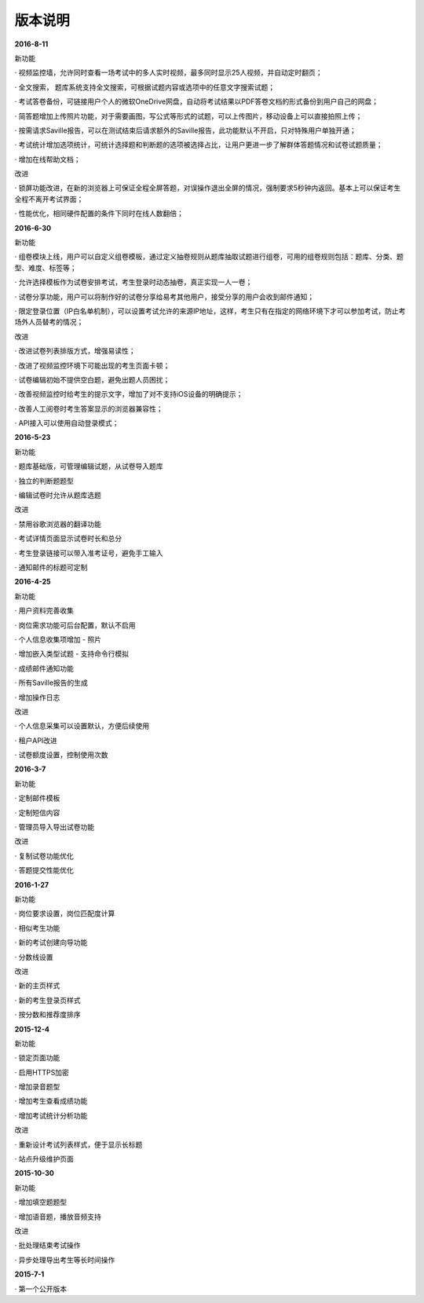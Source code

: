 版本说明
===============


**2016-8-11**

新功能

· 视频监控墙，允许同时查看一场考试中的多人实时视频，最多同时显示25人视频，并自动定时翻页；

· 全文搜索， 题库系统支持全文搜索，可根据试题内容或选项中的任意文字搜索试题；

· 考试答卷备份，可链接用户个人的微软OneDrive网盘，自动将考试结果以PDF答卷文档的形式备份到用户自己的网盘；

· 简答题增加上传照片功能，对于需要画图，写公式等形式的试题，可以上传图片，移动设备上可以直接拍照上传；

· 按需请求Saville报告，可以在测试结束后请求额外的Saville报告，此功能默认不开启，只对特殊用户单独开通；

· 考试统计增加选项统计，可统计选择题和判断题的选项被选择占比，让用户更进一步了解群体答题情况和试卷试题质量；

· 增加在线帮助文档；

改进

· 锁屏功能改进，在新的浏览器上可保证全程全屏答题，对误操作退出全屏的情况，强制要求5秒钟内返回。基本上可以保证考生全程不离开考试界面；

· 性能优化，相同硬件配置的条件下同时在线人数翻倍；

**2016-6-30**

新功能

· 组卷模块上线，用户可以自定义组卷模板，通过定义抽卷规则从题库抽取试题进行组卷，可用的组卷规则包括：题库、分类、题型、难度、标签等；

· 允许选择模板作为试卷安排考试，考生登录时动态抽卷，真正实现一人一卷；

· 试卷分享功能，用户可以将制作好的试卷分享给易考其他用户，接受分享的用户会收到邮件通知；

· 限定登录位置（IP白名单机制），可以设置考试允许的来源IP地址，这样，考生只有在指定的网络环境下才可以参加考试，防止考场外人员替考的情况；

改进

· 改进试卷列表排版方式，增强易读性；

· 改进了视频监控环境下可能出现的考生页面卡顿；

· 试卷编辑初始不提供空白题，避免出题人员困扰；

· 改善视频监控时给考生的提示文字，增加了对不支持iOS设备的明确提示；

· 改善人工阅卷时考生答案显示的浏览器兼容性；

· API接入可以使用自动登录模式；

**2016-5-23**

新功能

· 题库基础版，可管理编辑试题，从试卷导入题库

· 独立的判断题题型

· 编辑试卷时允许从题库选题

改进

· 禁用谷歌浏览器的翻译功能

· 考试详情页面显示试卷时长和总分

· 考生登录链接可以带入准考证号，避免手工输入

· 通知邮件的标题可定制

**2016-4-25**

新功能

· 用户资料完善收集

· 岗位需求功能可后台配置，默认不启用

· 个人信息收集项增加 - 照片

· 增加嵌入类型试题 - 支持命令行模拟

· 成绩邮件通知功能

· 所有Saville报告的生成

· 增加操作日志

改进

· 个人信息采集可以设置默认，方便后续使用

· 租户API改进

· 试卷额度设置，控制使用次数

**2016-3-7**

新功能

· 定制邮件模板

· 定制短信内容

· 管理员导入导出试卷功能

改进

· 复制试卷功能优化

· 答题提交性能优化

**2016-1-27**

新功能

· 岗位要求设置，岗位匹配度计算

· 相似考生功能

· 新的考试创建向导功能

· 分数线设置

改进

· 新的主页样式

· 新的考生登录页样式

· 按分数和推荐度排序

**2015-12-4**

新功能

· 锁定页面功能

· 启用HTTPS加密

· 增加录音题型

· 增加考生查看成绩功能

· 增加考试统计分析功能

改进

· 重新设计考试列表样式，便于显示长标题

· 站点升级维护页面

**2015-10-30**

新功能

· 增加填空题题型

· 增加语音题，播放音频支持

改进

· 批处理结束考试操作

· 异步处理导出考生等长时间操作

**2015-7-1**

· 第一个公开版本
